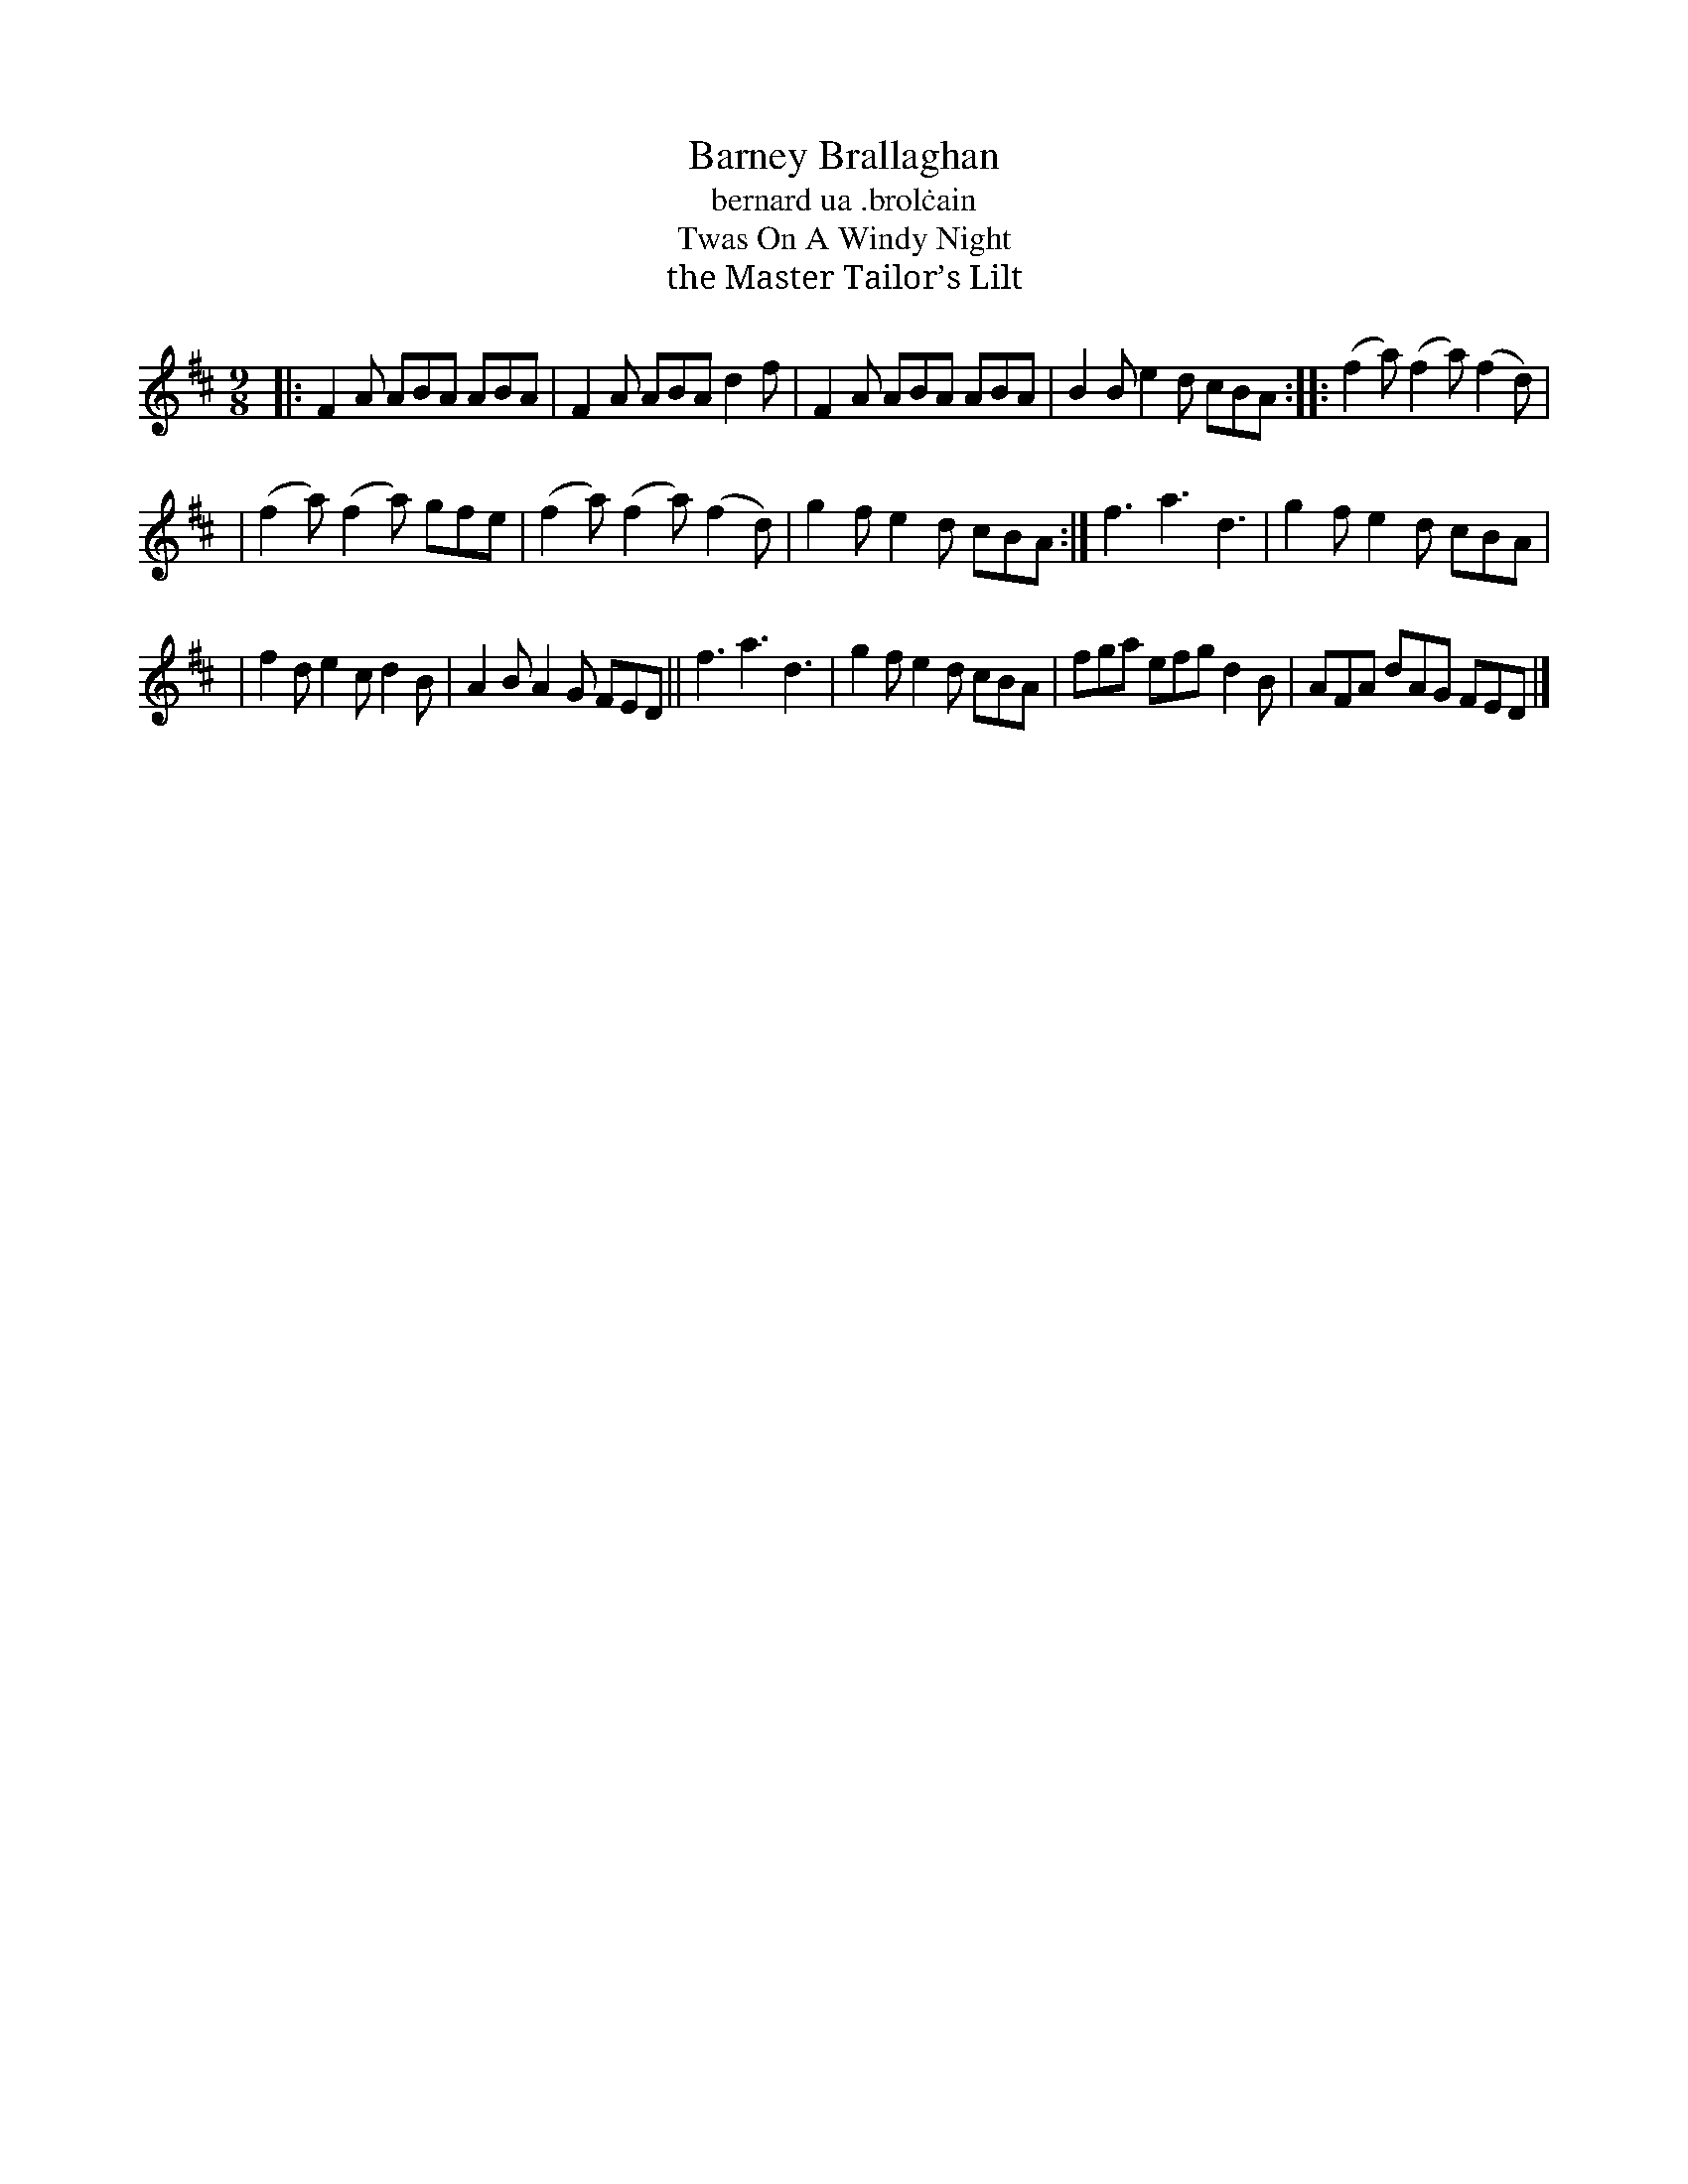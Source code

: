 X: 1145
T: Barney Brallaghan
T: bernard ua \.brol\.cain
T: Twas On A Windy Night
T: the Master Tailor’s Lilt
R: slipjig
%S: s:4 b:16(4+4+4+4)
B: O'Neill's 1850 Music of Ireland #1145
Z: Stephen Foy (shf@access.digex.net)
%: abc 1.6
M: 9/8
K: D
|: F2A ABA ABA | F2A ABA d2f | F2A ABA ABA | B2B e2d cBA :: (f2a) (f2a) (f2d) |
| (f2a) (f2a) gfe | (f2a) (f2a) (f2d) | g2f e2d cBA :| f3 a3 d3 | g2f e2d cBA |
| f2d e2c d2B | A2B A2G FED || f3 a3 d3 | g2f e2d cBA | fga efg d2B | AFA dAG FED |]

